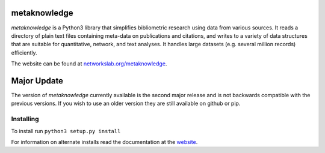 metaknowledge
=============

*metaknowledge* is a Python3 library that simplifies bibliometric
research using data from various sources. It reads a directory of plain
text files containing meta-data on publications and citations, and
writes to a variety of data structures that are suitable for
quantitative, network, and text analyses. It handles large datasets
(e.g. several million records) efficiently.

The website can be found at
`networkslab.org/metaknowledge <http://networkslab.org/metaknowledge/>`__.

Major Update
============

The version of *metaknowledge* currently available is the second major
release and is not backwards compatible with the previous versions. If
you wish to use an older version they are still available on github or
pip.

Installing
----------

To install run ``python3 setup.py install``

For information on alternate installs read the documentation at the
`website <http://networkslab.org/metaknowledge/installation/>`__.


